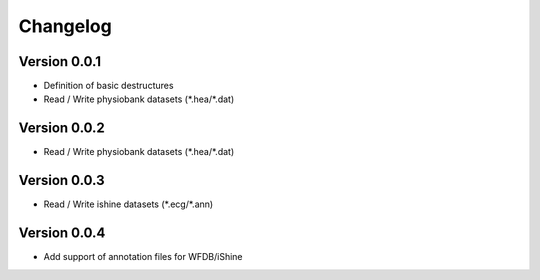 =========
Changelog
=========

Version 0.0.1
===========
- Definition of basic destructures
- Read / Write physiobank datasets (\*.hea/\*.dat)

Version 0.0.2
===========
- Read / Write physiobank datasets (\*.hea/\*.dat)


Version 0.0.3
===========
- Read / Write ishine datasets (\*.ecg/\*.ann)


Version 0.0.4
===========
- Add support of annotation files for WFDB/iShine

